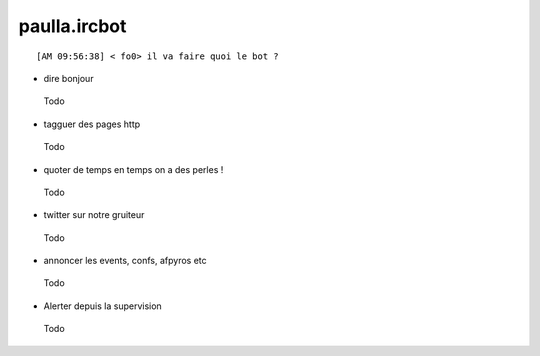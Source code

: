 ===============
paulla.ircbot
===============

::
 
 [AM 09:56:38] < fo0> il va faire quoi le bot ?

+ dire bonjour
 
 Todo

+ tagguer des pages http
 
 Todo

+ quoter de temps en temps on a des perles !
 
 Todo

+ twitter sur notre gruiteur

 
 Todo

+ annoncer les events, confs, afpyros etc

 
 Todo

+ Alerter depuis la supervision
 
 Todo

